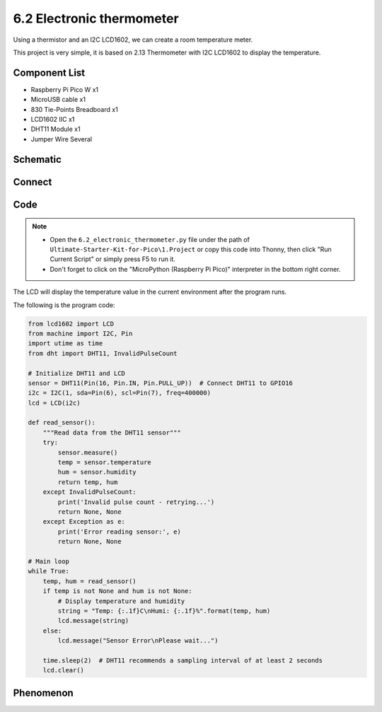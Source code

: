 6.2 Electronic thermometer
==============================
Using a thermistor and an I2C LCD1602, we can create a room temperature meter.

This project is very simple, it is based on 2.13 Thermometer with I2C LCD1602 to display the temperature.

Component List
^^^^^^^^^^^^^^^
- Raspberry Pi Pico W x1
- MicroUSB cable x1
- 830 Tie-Points Breadboard x1
- LCD1602 IIC x1
- DHT11 Module x1
- Jumper Wire Several

Schematic
^^^^^^^^^^
.. image:: img/2.sch/6.2.png

.. image:: img/2.sch/6.2-1.png

Connect
^^^^^^^^^
.. image:: img/3.connect/6.2.png

Code
^^^^^^^
.. note::

    * Open the ``6.2_electronic_thermometer.py`` file under the path of ``Ultimate-Starter-Kit-for-Pico\1.Project`` or copy this code into Thonny, then click "Run Current Script" or simply press F5 to run it.

    * Don't forget to click on the "MicroPython (Raspberry Pi Pico)" interpreter in the bottom right corner. 

.. image:: img/4.software/6.2.png

The LCD will display the temperature value in the current environment after the program runs.

The following is the program code:

.. code-block:: python

    from lcd1602 import LCD
    from machine import I2C, Pin
    import utime as time
    from dht import DHT11, InvalidPulseCount

    # Initialize DHT11 and LCD
    sensor = DHT11(Pin(16, Pin.IN, Pin.PULL_UP))  # Connect DHT11 to GPIO16
    i2c = I2C(1, sda=Pin(6), scl=Pin(7), freq=400000)
    lcd = LCD(i2c)

    def read_sensor():
        """Read data from the DHT11 sensor"""
        try:
            sensor.measure()
            temp = sensor.temperature
            hum = sensor.humidity
            return temp, hum
        except InvalidPulseCount:
            print('Invalid pulse count - retrying...')
            return None, None
        except Exception as e:
            print('Error reading sensor:', e)
            return None, None

    # Main loop
    while True:
        temp, hum = read_sensor()
        if temp is not None and hum is not None:
            # Display temperature and humidity
            string = "Temp: {:.1f}C\nHumi: {:.1f}%".format(temp, hum)
            lcd.message(string)
        else:
            lcd.message("Sensor Error\nPlease wait...")

        time.sleep(2)  # DHT11 recommends a sampling interval of at least 2 seconds
        lcd.clear()

Phenomenon
^^^^^^^^^^^
.. video:: img/5.phenomenon/6.2.mp4
    :width: 100%